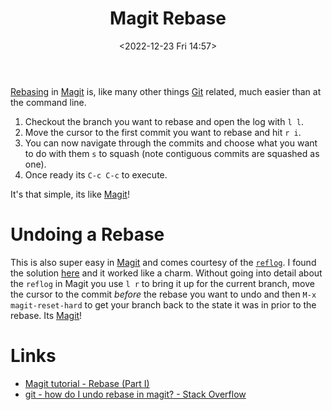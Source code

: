 :PROPERTIES:
:ID:       1f4a3e9c-900d-4f73-b2e0-ac4e8c4037e9
:mtime:    20240531211623
:ctime:    20240531211623
:END:
#+TITLE: Magit Rebase
#+DATE: <2022-12-23 Fri 14:57>
#+FILETAGS: emacs:git:magit:rebase

[[id:57ba7f41-cf41-493c-bbf4-9d1e05a0602d][Rebasing]] in [[id:220d7ba9-d30e-4149-a25b-03796e098b0d][Magit]] is, like many other things [[id:3c905838-8de4-4bb6-9171-98c1332456be][Git]] related, much easier than at the command line.

1. Checkout the branch you want to rebase and open the log with ~l l~.
2. Move the cursor to the first commit you want to rebase and hit ~r i~.
3. You can now navigate through the commits and choose what you want to do with them ~s~ to squash (note contiguous
   commits are squashed as one).
4. Once ready its ~C-c C-c~ to execute.

It's that simple, its like [[id:220d7ba9-d30e-4149-a25b-03796e098b0d][Magit]]!


* Undoing a Rebase

This is also super easy in [[id:220d7ba9-d30e-4149-a25b-03796e098b0d][Magit]] and comes courtesy of the [[id:f1395f5b-ba1d-4b32-99e4-f0b107f50a0d][~reflog~]]. I found the solution [[https://stackoverflow.com/a/42810530][here]] and it worked like a
charm. Without going into detail about the ~reflog~ in Magit you use ~l r~ to bring it up for the current branch, move
the cursor to the commit /before/ the rebase you want to undo and then ~M-x magit-reset-hard~ to get your branch back to
the state it was in prior to the rebase. Its [[id:220d7ba9-d30e-4149-a25b-03796e098b0d][Magit]]!

* Links

+ [[https://www.lvguowei.me/post/magit-rebase/][Magit tutorial - Rebase (Part I)]]
+ [[https://stackoverflow.com/questions/33644156/how-do-i-undo-rebase-in-magit][git - how do I undo rebase in magit? - Stack Overflow]]

